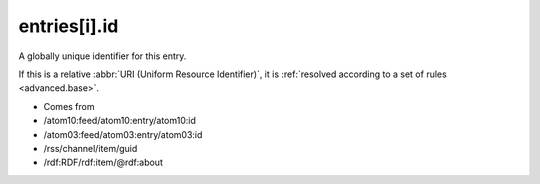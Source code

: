 .. _reference.entry.id:



entries[i].id
=============




A globally unique identifier for this entry.

If this is a relative :abbr:`URI (Uniform Resource Identifier)`, it is :ref:`resolved according to a set of rules <advanced.base>`.

- Comes from

- /atom10:feed/atom10:entry/atom10:id

- /atom03:feed/atom03:entry/atom03:id

- /rss/channel/item/guid

- /rdf:RDF/rdf:item/@rdf:about